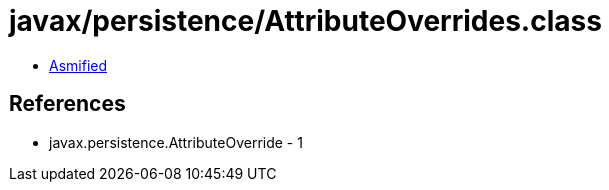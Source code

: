 = javax/persistence/AttributeOverrides.class

 - link:AttributeOverrides-asmified.java[Asmified]

== References

 - javax.persistence.AttributeOverride - 1
